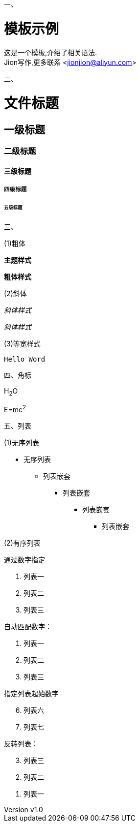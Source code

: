 一、

= 模板示例
:keywords: adoc, example
:author: Jion
:email: jionjion@aliyun.com
:revnumber: v1.0
:revdate: 2019-05-01
:toc: left
:toc-title: 目录
:toclevels: 2

这是一个模板,介绍了相关语法. +
{author}写作,更多联系 <jionjion@aliyun.com>

二、

= 文件标题
== 一级标题
=== 二级标题
==== 三级标题
===== 四级标题
====== 五级标题

三、

(1)粗体

*主题样式*

**粗体样式**

(2)斜体

_斜体样式_

__斜体样式__

(3)等宽样式

`Hello Word`

四、角标

H~2~O

E=mc^2^

五、列表

(1)无序列表

* 无序列表
** 列表嵌套
*** 列表嵌套
**** 列表嵌套
***** 列表嵌套

(2)有序列表

通过数字指定

1. 列表一
2. 列表二
3. 列表三

自动匹配数字：

1. 列表一
2. 列表二
3. 列表三

指定列表起始数字
[start=6]
. 列表六
. 列表七

反转列表：
[%reversed]
. 列表三
. 列表二
. 列表一
